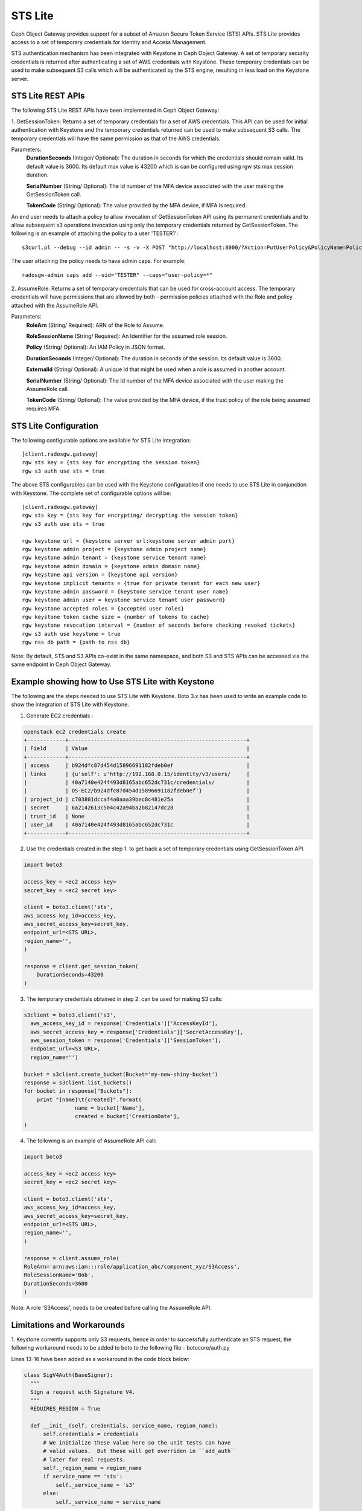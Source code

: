 =========
STS Lite
=========

Ceph Object Gateway provides support for a subset of Amazon Secure Token Service
(STS) APIs. STS Lite provides access to a set of temporary credentials for
Identity and Access Management.

STS authentication mechanism has been integrated with Keystone in Ceph Object
Gateway. A set of temporary security credentials is returned after authenticating
a set of AWS credentials with Keystone. These temporary credentials can be used
to make subsequent S3 calls which will be authenticated by the STS engine,
resulting in less load on the Keystone server.

STS Lite REST APIs
==================

The following STS Lite REST APIs have been implemented in Ceph Object Gateway:

1. GetSessionToken: Returns a set of temporary credentials for a set of AWS
credentials. This API can be used for initial authentication with Keystone
and the temporary credentials returned can be used to make subsequent S3
calls. The temporary credentials will have the same permission as that of the
AWS credentials.

Parameters:
    **DurationSeconds** (Integer/ Optional): The duration in seconds for which the
    credentials should remain valid. Its default value is 3600. Its default max
    value is 43200 which is can be configured using rgw sts max session duration.

    **SerialNumber** (String/ Optional): The Id number of the MFA device associated
    with the user making the GetSessionToken call.

    **TokenCode** (String/ Optional): The value provided by the MFA device, if MFA is required.

An end user needs to attach a policy to allow invocation of GetSessionToken API using its permanent
credentials and to allow subsequent s3 operations invocation using only the temporary credentials returned
by GetSessionToken.
The following is an example of attaching the policy to a user 'TESTER1'::

    s3curl.pl --debug --id admin -- -s -v -X POST "http://localhost:8000/?Action=PutUserPolicy&PolicyName=Policy1&UserName=TESTER1&PolicyDocument=\{\"Version\":\"2012-10-17\",\"Statement\":\[\{\"Effect\":\"Deny\",\"Action\":\"s3:*\",\"Resource\":\[\"*\"\],\"Condition\":\{\"BoolIfExists\":\{\"sts:authentication\":\"false\"\}\}\},\{\"Effect\":\"Allow\",\"Action\":\"sts:GetSessionToken\",\"Resource\":\"*\",\"Condition\":\{\"BoolIfExists\":\{\"sts:authentication\":\"false\"\}\}\}\]\}&Version=2010-05-08"

The user attaching the policy needs to have admin caps. For example::

    radosgw-admin caps add --uid="TESTER" --caps="user-policy=*"

2. AssumeRole: Returns a set of temporary credentials that can be used for
cross-account access. The temporary credentials will have permissions that are
allowed by both - permission policies attached with the Role and policy attached
with the AssumeRole API.

Parameters:
    **RoleArn** (String/ Required): ARN of the Role to Assume.

    **RoleSessionName** (String/ Required): An Identifier for the assumed role
    session.

    **Policy** (String/ Optional): An IAM Policy in JSON format.

    **DurationSeconds** (Integer/ Optional): The duration in seconds of the session.
    Its default value is 3600.

    **ExternalId** (String/ Optional): A unique Id that might be used when a role is
    assumed in another account.

    **SerialNumber** (String/ Optional): The Id number of the MFA device associated
    with the user making the AssumeRole call.

    **TokenCode** (String/ Optional): The value provided by the MFA device, if the
    trust policy of the role being assumed requires MFA.


STS Lite Configuration
======================

The following configurable options are available for STS Lite integration::

  [client.radosgw.gateway]
  rgw sts key = {sts key for encrypting the session token}
  rgw s3 auth use sts = true

The above STS configurables can be used with the Keystone configurables if one
needs to use STS Lite in conjunction with Keystone. The complete set of
configurable options will be::

  [client.radosgw.gateway]
  rgw sts key = {sts key for encrypting/ decrypting the session token}
  rgw s3 auth use sts = true

  rgw keystone url = {keystone server url:keystone server admin port}
  rgw keystone admin project = {keystone admin project name}
  rgw keystone admin tenant = {keystone service tenant name}
  rgw keystone admin domain = {keystone admin domain name}
  rgw keystone api version = {keystone api version}
  rgw keystone implicit tenants = {true for private tenant for each new user}
  rgw keystone admin password = {keystone service tenant user name}
  rgw keystone admin user = keystone service tenant user password}
  rgw keystone accepted roles = {accepted user roles}
  rgw keystone token cache size = {number of tokens to cache}
  rgw keystone revocation interval = {number of seconds before checking revoked tickets}
  rgw s3 auth use keystone = true
  rgw nss db path = {path to nss db}

Note: By default, STS and S3 APIs co-exist in the same namespace, and both S3
and STS APIs can be accessed via the same endpoint in Ceph Object Gateway.

Example showing how to Use STS Lite with Keystone
=================================================

The following are the steps needed to use STS Lite with Keystone. Boto 3.x has
been used to write an example code to show the integration of STS Lite with
Keystone.

1. Generate EC2 credentials :

.. code-block:: javascript

  openstack ec2 credentials create
  +------------+--------------------------------------------------------+
  | Field      | Value                                                  |
  +------------+--------------------------------------------------------+
  | access     | b924dfc87d454d15896691182fdeb0ef                       |
  | links      | {u'self': u'http://192.168.0.15/identity/v3/users/     |
  |            | 40a7140e424f493d8165abc652dc731c/credentials/          |
  |            | OS-EC2/b924dfc87d454d15896691182fdeb0ef'}              |
  | project_id | c703801dccaf4a0aaa39bec8c481e25a                       |
  | secret     | 6a2142613c504c42a94ba2b82147dc28                       |
  | trust_id   | None                                                   |
  | user_id    | 40a7140e424f493d8165abc652dc731c                       |
  +------------+--------------------------------------------------------+

2. Use the credentials created in the step 1. to get back a set of temporary
   credentials using GetSessionToken API.

.. code-block:: python

    import boto3

    access_key = <ec2 access key>
    secret_key = <ec2 secret key>

    client = boto3.client('sts',
    aws_access_key_id=access_key,
    aws_secret_access_key=secret_key,
    endpoint_url=<STS URL>,
    region_name='',
    )

    response = client.get_session_token(
        DurationSeconds=43200
    )

3. The temporary credentials obtained in step 2. can be used for making S3 calls:

.. code-block:: python

    s3client = boto3.client('s3',
      aws_access_key_id = response['Credentials']['AccessKeyId'],
      aws_secret_access_key = response['Credentials']['SecretAccessKey'],
      aws_session_token = response['Credentials']['SessionToken'],
      endpoint_url=<S3 URL>,
      region_name='')

    bucket = s3client.create_bucket(Bucket='my-new-shiny-bucket')
    response = s3client.list_buckets()
    for bucket in response["Buckets"]:
        print "{name}\t{created}".format(
                    name = bucket['Name'],
                    created = bucket['CreationDate'],
    )

4. The following is an example of AssumeRole API call:

.. code-block:: python

    import boto3

    access_key = <ec2 access key>
    secret_key = <ec2 secret key>

    client = boto3.client('sts',
    aws_access_key_id=access_key,
    aws_secret_access_key=secret_key,
    endpoint_url=<STS URL>,
    region_name='',
    )

    response = client.assume_role(
    RoleArn='arn:aws:iam:::role/application_abc/component_xyz/S3Access',
    RoleSessionName='Bob',
    DurationSeconds=3600
    )


Note: A role 'S3Access', needs to be created before calling the AssumeRole API.

Limitations and Workarounds
===========================

1. Keystone currently supports only S3 requests, hence in order to successfully
authenticate an STS request, the following workaround needs to be added to boto
to the following file - botocore/auth.py

Lines 13-16 have been added as a workaround in the code block below:

.. code-block:: python

  class SigV4Auth(BaseSigner):
    """
    Sign a request with Signature V4.
    """
    REQUIRES_REGION = True

    def __init__(self, credentials, service_name, region_name):
        self.credentials = credentials
        # We initialize these value here so the unit tests can have
        # valid values.  But these will get overriden in ``add_auth``
        # later for real requests.
        self._region_name = region_name
        if service_name == 'sts':
            self._service_name = 's3'
        else:
            self._service_name = service_name


